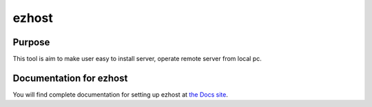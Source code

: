 ezhost
=======================

|docs|

Purpose
-------

This tool is aim to make user easy to install server, operate remote server from local pc.


Documentation for ezhost
---------------------

You will find complete documentation for setting up ezhost at `the Docs site`_.

.. _the Docs site: http://ezhost.readthedocs.io/en/latest/#



.. |docs| image:: https://readthedocs.org/projects/ezhost/badge/?version=latest
    :alt: Documentation Status
    :scale: 100%
    :target: http://ezhost.readthedocs.io/en/latest/#
